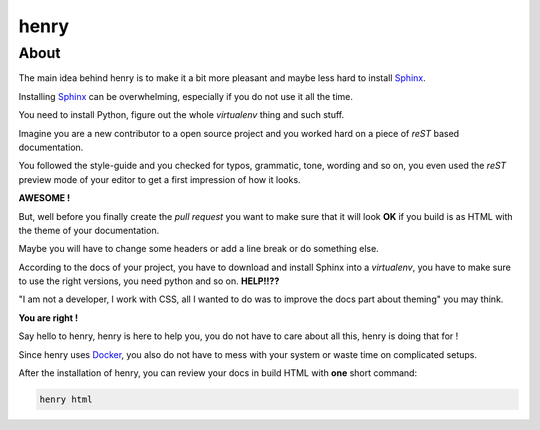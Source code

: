 =====
henry
=====

About
=====

The main idea behind henry is to make it a bit more pleasant and maybe less hard to install `Sphinx <http://www.sphinx-doc.org/en/stable/>`_.

Installing `Sphinx <http://www.sphinx-doc.org/en/stable/>`_ can be overwhelming, especially if you do not use it all the time.

You need to install Python, figure out the whole *virtualenv* thing and such stuff.

Imagine you are a new contributor to a open source project and you worked hard on a piece of *reST* based documentation.

You followed the style-guide and you checked for typos, grammatic, tone, wording and so on, you even used the *reST* preview mode of your editor to get a first impression of how it looks.

**AWESOME !**

But, well before you finally create the *pull request* you want to make sure that it will look **OK** if you build is as HTML with the theme of your documentation.

Maybe you will have to change some headers or add a line break or do something else.

According to the docs of your project, you have to download and install Sphinx into a *virtualenv*, you have to make sure to use the right versions, you need python and so on. **HELP!!??**

"I am not a developer, I work with CSS, all I wanted to do was to improve the docs part about theming" you may think.

**You are right !**

Say hello to henry, henry is here to help you, you do not have to care about all this, henry is doing that for !

Since henry uses `Docker <https://www.docker.com/>`_, you also do not have to mess with your system or waste time on complicated setups.

After the installation of henry, you can review your docs in build HTML with **one** short command:

.. code-block:: shell

   henry html
